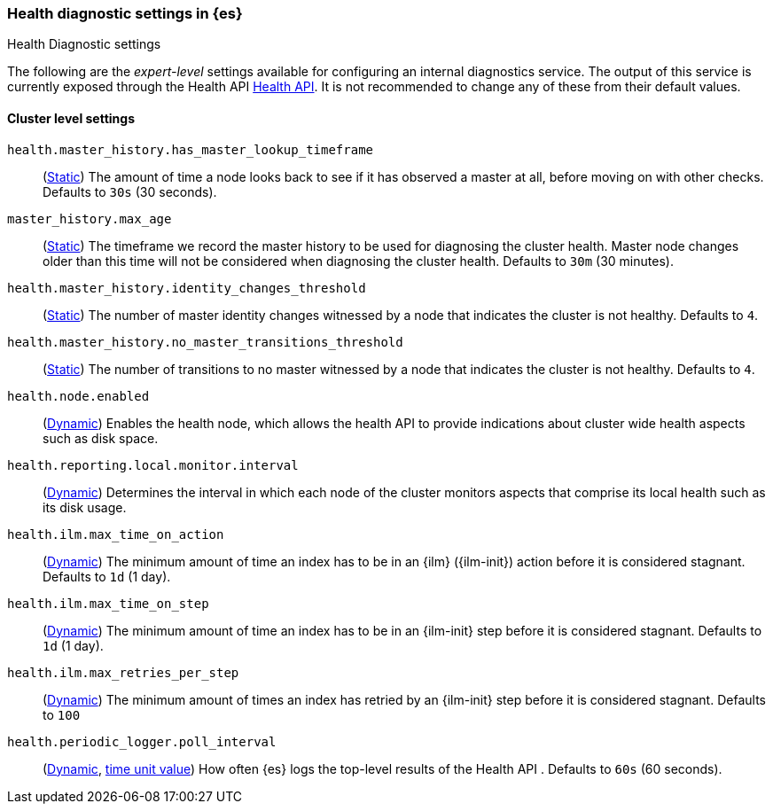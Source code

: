 [[health-diagnostic-settings]]
=== Health diagnostic settings in {es}
[subs="attributes"]
++++
<titleabbrev>Health Diagnostic settings</titleabbrev>
++++

The following are the _expert-level_ settings available for configuring an internal diagnostics service.
The output of this service is currently exposed through the Health API <<health-api, Health API>>. It
is not recommended to change any of these from their default values.

==== Cluster level settings

`health.master_history.has_master_lookup_timeframe`::
(<<static-cluster-setting,Static>>) The amount of time a node looks back to see if it has observed
a master at all, before moving on with other checks. Defaults to `30s` (30 seconds).

`master_history.max_age`::
(<<static-cluster-setting,Static>>) The timeframe we record the master history
to be used for diagnosing the cluster health. Master node changes older than this time will not be considered when
diagnosing the cluster health. Defaults to `30m` (30 minutes).

`health.master_history.identity_changes_threshold`::
(<<static-cluster-setting,Static>>) The number of master identity changes witnessed by a node that indicates the cluster is not healthy.
Defaults to `4`.

`health.master_history.no_master_transitions_threshold`::
(<<static-cluster-setting,Static>>) The number of transitions to no master witnessed by a node that indicates the cluster is not healthy.
Defaults to `4`.

`health.node.enabled`::
(<<cluster-update-settings,Dynamic>>) Enables the health node, which allows the health API to provide indications about
cluster wide health aspects such as disk space.

`health.reporting.local.monitor.interval`::
(<<cluster-update-settings,Dynamic>>) Determines the interval in which each node of the cluster monitors aspects that
comprise its local health such as its disk usage.

`health.ilm.max_time_on_action`::
(<<cluster-update-settings,Dynamic>>) The minimum amount of time an index has to be in an {ilm} ({ilm-init}) action before it is considered stagnant. Defaults to `1d` (1 day).

`health.ilm.max_time_on_step`::
(<<cluster-update-settings,Dynamic>>) The minimum amount of time an index has to be in an {ilm-init} step before it is considered stagnant. Defaults to `1d` (1 day).

`health.ilm.max_retries_per_step`::
(<<cluster-update-settings,Dynamic>>) The minimum amount of times an index has retried by an {ilm-init} step before it is considered stagnant. Defaults to `100`

`health.periodic_logger.poll_interval`::
(<<cluster-update-settings,Dynamic>>, <<time-units, time unit value>>)
How often {es} logs the top-level results of the Health API . Defaults to `60s` (60 seconds).
